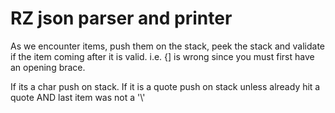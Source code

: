 * RZ json parser and printer

As we encounter items, push them on the stack, peek the stack and validate if the item coming after it is valid. i.e. {] is wrong since you must first have an opening brace.

If its a char push on stack.
If it is a quote push on stack unless already hit a quote AND last item was not a '\'
